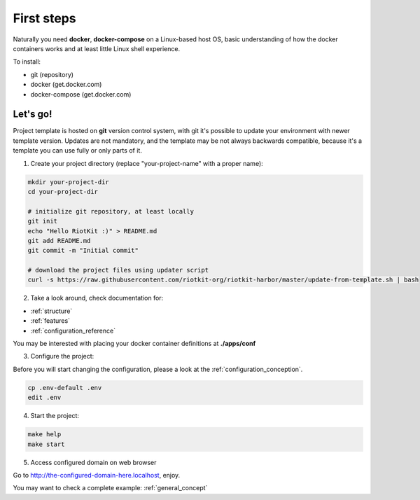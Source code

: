 First steps
===========

Naturally you need **docker**, **docker-compose** on a Linux-based host OS, basic understanding of how the docker containers works and at least little Linux shell experience.

To install:

- git (repository)
- docker (get.docker.com)
- docker-compose (get.docker.com)

Let's go!
---------

Project template is hosted on **git** version control system, with git it's possible to update your environment with newer template version.
Updates are not mandatory, and the template may be not always backwards compatible, because it's a template you can use fully or only parts of it.

1. Create your project directory (replace "your-project-name" with a proper name):

.. code:: bash

    mkdir your-project-dir
    cd your-project-dir
    
    # initialize git repository, at least locally
    git init
    echo "Hello RiotKit :)" > README.md
    git add README.md
    git commit -m "Initial commit"

    # download the project files using updater script
    curl -s https://raw.githubusercontent.com/riotkit-org/riotkit-harbor/master/update-from-template.sh | bash

2. Take a look around, check documentation for:

- :ref:`structure`
- :ref:`features` 
- :ref:`configuration_reference`

You may be interested with placing your docker container definitions at **./apps/conf**

3. Configure the project:

Before you will start changing the configuration, please a look at the :ref:`configuration_conception`.

.. code:: bash

    cp .env-default .env
    edit .env

4. Start the project:

.. code:: bash

    make help
    make start

5. Access configured domain on web browser

Go to http://the-configured-domain-here.localhost, enjoy.

You may want to check a complete example: :ref:`general_concept`

